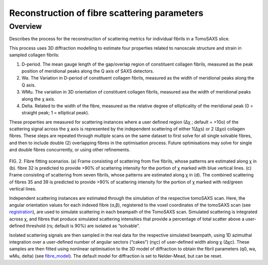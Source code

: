 Reconstruction of fibre scattering parameters
==================================

.. _Overview:

Overview
------------
Describes the process for the reconstruction of scattering metrics for individual fibrils in a TomoSAXS slice.

This process uses 3D diffraction modelling to estimate four properties related to nanoscale structure and strain in sampled collagen fibrils:
  
1.	D-period. The mean gauge length of the gap/overlap region of constituent collagen fibrils, measured as the peak position of meridional peaks along the Q axis of SAXS detectors.
  
2.	Wa. The Variation in D-period of constituent collagen fibrils, measured as the width of meridional peaks along the Q axis.
  
3.	WMu. The variation in 3D orientation of constituent collagen fibrils, measured asa the width of meridional peaks along the χ axis.
  
4.	Delta. Related to the width of the fibre, measured as the relative degree of ellipticality of the meridional peak (0 = straight peak; 1 = elliptical peak). 


.. _frame_intro-label:

.. image:: recon_Fig_1.png

  
These properties are measured for scattering instances where a user defined region (∆χ ; default = >10o) of the scattering signal across the χ axis is represented by the independent scattering of either 1(∆χs) or 2 (∆χo) collagen fibres.
These steps are repeated through multiple scans on the same dataset to first solve for all single solvable fibres, and then to include double (2) overlapping fibres in the optimisation process. Future optimisations may solve for single and double fibres concurrently, or using other refinements.


.. figure:: recon_Fig_2.png

FIG. 2. Fibre fitting scenarios. (a) Frame consisting of scattering from five fibrils, whose patterns are estimated along χ in (b). fibre 32 is predicted to provide >90% of scattering intensity for the portion of χ marked with blue vertical lines.
(c) Frame consisting of scattering from seven fibrils, whose patterns are estimated along χ in (d). The combined scattering of fibres 35 and 39 is predicted to provide >90% of scattering intensity for the portion of χ marked with red/green vertical lines.


Independent scattering instances are estimated through the simulation of the respective tomoSAXS scan. Here, the angular orientation values for each indexed fibre (α,β), registered to the voxel coordinates of the tomoSAXS scan (see `registration <https://himadri111-saxs-docs-tutorial.readthedocs.io/en/latest/coreg.html>`_), are used to simulate scattering in each beampath of the TomoSAXS scan. Simulated scattering is integrated across χ, and fibres that produce simulated scattering intensities that provide a percentage of total scatter above a user-defined threshold (rs; default is 90%) are isolated as “solvable”.
                                                                                                                                                                                                                                    
Isolated scattering signals are then sampled in the real data for the respective simulated beampath, using 1D azimuthal integration over a user-defined number of angular sectors (“cakes”) (nχc) of user-defined width along χ (∆χc). These samples are then fitted using nonlinear optimisation to the 3D model of diffraction to obtain the fibril parameters (q0, wa, wMu, delta) (see `fibre_model <https://himadri111-saxs-docs-tutorial.readthedocs.io/en/latest/fibremodel.html>`_). The default model for diffraction is set to Nelder-Mead, but can be reset. 
                                                                                                                                                                                                                                    
                                                                                                                                                                                                                                    
